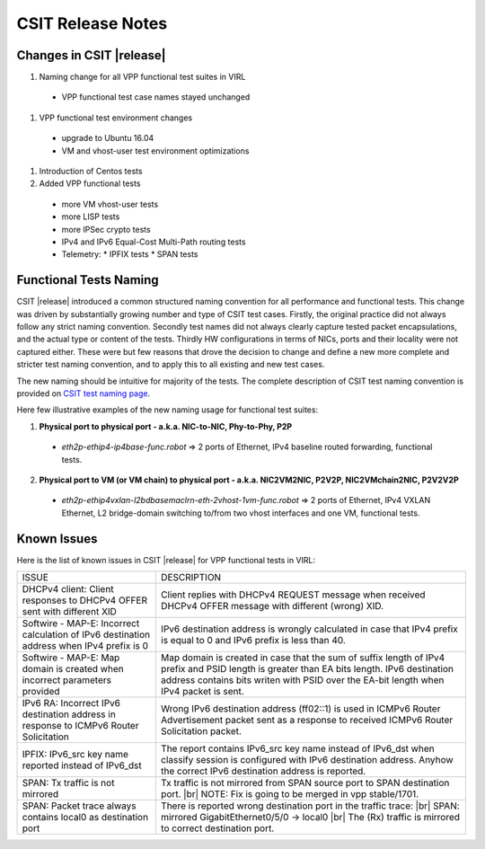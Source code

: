 CSIT Release Notes
==================

Changes in CSIT |release|
-------------------------

#. Naming change for all VPP functional test suites in VIRL

  * VPP functional test case names stayed unchanged

#. VPP functional test environment changes

  * upgrade to Ubuntu 16.04
  * VM and vhost-user test environment optimizations

#. Introduction of Centos tests

#. Added VPP functional tests

  * more VM vhost-user tests
  * more LISP tests
  * more IPSec crypto tests
  * IPv4 and IPv6 Equal-Cost Multi-Path routing tests
  * Telemetry:
    * IPFIX tests
    * SPAN tests

Functional Tests Naming
-----------------------

CSIT |release| introduced a common structured naming convention for all
performance and functional tests. This change was driven by substantially
growing number and type of CSIT test cases. Firstly, the original practice did
not always follow any strict naming convention. Secondly test names did not
always clearly capture tested packet encapsulations, and the actual type or
content of the tests. Thirdly HW configurations in terms of NICs, ports and
their locality were not captured either. These were but few reasons that drove
the decision to change and define a new more complete and stricter test naming
convention, and to apply this to all existing and new test cases.

The new naming should be intuitive for majority of the tests. The complete
description of CSIT test naming convention is provided on `CSIT test naming
page <https://wiki.fd.io/view/CSIT/csit-test-naming>`_.

Here few illustrative examples of the new naming usage for functional test
suites:

1. **Physical port to physical port - a.k.a. NIC-to-NIC, Phy-to-Phy, P2P**

  * *eth2p-ethip4-ip4base-func.robot* => 2 ports of Ethernet, IPv4 baseline
    routed forwarding, functional tests.

2. **Physical port to VM (or VM chain) to physical port - a.k.a. NIC2VM2NIC,
   P2V2P, NIC2VMchain2NIC, P2V2V2P**

  * *eth2p-ethip4vxlan-l2bdbasemaclrn-eth-2vhost-1vm-func.robot* => 2 ports of
    Ethernet, IPv4 VXLAN Ethernet, L2 bridge-domain switching to/from two vhost
    interfaces and one VM, functional tests.

Known Issues
------------

Here is the list of known issues in CSIT |release| for VPP functional tests in VIRL:

+-------------------------------------------------+-----------------------------------------------------------------+
| ISSUE                                           | DESCRIPTION                                                     |
+-------------------------------------------------+-----------------------------------------------------------------+
| DHCPv4 client: Client responses to DHCPv4 OFFER | Client replies with DHCPv4 REQUEST message when received DHCPv4 |
| sent with different XID                         | OFFER message with different (wrong) XID.                       |
+-------------------------------------------------+-----------------------------------------------------------------+
| Softwire - MAP-E: Incorrect calculation of IPv6 | IPv6 destination address is wrongly calculated in case that     |
| destination address when IPv4 prefix is 0       | IPv4 prefix is equal to 0 and IPv6 prefix is less than 40.      |
+-------------------------------------------------+-----------------------------------------------------------------+
| Softwire - MAP-E: Map domain is created when    | Map domain is created in case that the sum of suffix length of  |
| incorrect parameters provided                   | IPv4 prefix and PSID length is greater than EA bits length.     |
|                                                 | IPv6 destination address contains bits writen with PSID over    |
|                                                 | the EA-bit length when IPv4 packet is sent.                     |
+-------------------------------------------------+-----------------------------------------------------------------+
| IPv6 RA: Incorrect IPv6 destination address in  | Wrong IPv6 destination address (ff02::1) is used in ICMPv6      |
| response to ICMPv6 Router Solicitation          | Router Advertisement packet sent as a response to received      |
|                                                 | ICMPv6 Router Solicitation packet.                              |
+-------------------------------------------------+-----------------------------------------------------------------+
| IPFIX: IPv6_src key name reported instead of    | The report contains IPv6_src key name instead of IPv6_dst when  |
| IPv6_dst                                        | classify session is configured with IPv6 destination address.   |
|                                                 | Anyhow the correct IPv6 destination address is reported.        |
+-------------------------------------------------+-----------------------------------------------------------------+
| SPAN: Tx traffic is not mirrored                | Tx traffic is not mirrored from SPAN source port to SPAN        |
|                                                 | destination port. |br|                                          |
|                                                 | NOTE: Fix is going to be merged in vpp stable/1701.             |
+-------------------------------------------------+-----------------------------------------------------------------+
| SPAN: Packet trace always contains local0 as    | There is reported wrong destination port in the traffic trace:  |
| destination port                                | |br|    SPAN: mirrored GigabitEthernet0/5/0 -> local0    |br|   |
|                                                 | The (Rx) traffic is mirrored to correct destination port.       |
+-------------------------------------------------+-----------------------------------------------------------------+